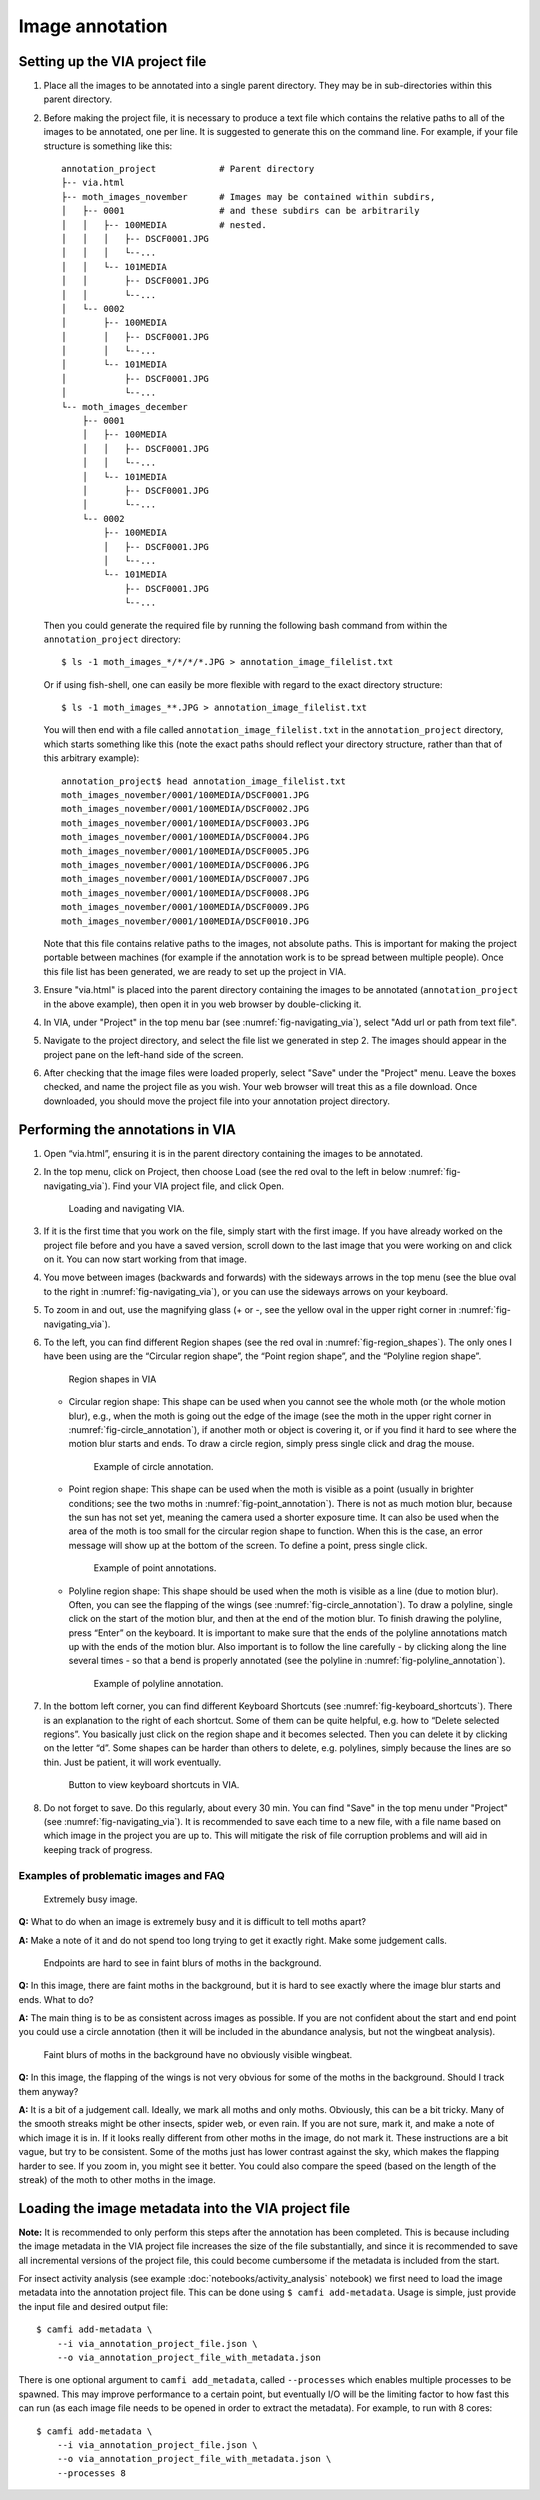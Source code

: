 Image annotation
================

Setting up the VIA project file
-------------------------------

1. Place all the images to be annotated into a single parent directory. They
   may be in sub-directories within this parent directory.

2. Before making the project file, it is necessary to produce a text file which
   contains the relative paths to all of the images to be annotated, one per
   line. It is suggested to generate this on the command line. For example, if
   your file structure is something like this::

      annotation_project            # Parent directory
      ├-- via.html
      ├-- moth_images_november      # Images may be contained within subdirs,
      │   ├-- 0001                  # and these subdirs can be arbitrarily
      │   │   ├-- 100MEDIA          # nested.
      │   │   │   ├-- DSCF0001.JPG
      │   │   │   └--...
      │   │   └-- 101MEDIA
      │   │       ├-- DSCF0001.JPG
      │   │       └--...
      │   └-- 0002
      │       ├-- 100MEDIA
      │       │   ├-- DSCF0001.JPG
      │       │   └--...
      │       └-- 101MEDIA
      │           ├-- DSCF0001.JPG
      │           └--...
      └-- moth_images_december
          ├-- 0001
          │   ├-- 100MEDIA
          │   │   ├-- DSCF0001.JPG
          │   │   └--...
          │   └-- 101MEDIA
          │       ├-- DSCF0001.JPG
          │       └--...
          └-- 0002
              ├-- 100MEDIA
              │   ├-- DSCF0001.JPG
              │   └--...
              └-- 101MEDIA
                  ├-- DSCF0001.JPG
                  └--...

   Then you could generate the required file by running the following bash
   command from within the ``annotation_project`` directory::

      $ ls -1 moth_images_*/*/*/*.JPG > annotation_image_filelist.txt

   Or if using fish-shell, one can easily be more flexible with regard to the
   exact directory structure::

      $ ls -1 moth_images_**.JPG > annotation_image_filelist.txt

   You will then end with a file called ``annotation_image_filelist.txt`` in
   the ``annotation_project`` directory, which starts something like this (note
   the exact paths should reflect your directory structure, rather than that of
   this arbitrary example)::

      annotation_project$ head annotation_image_filelist.txt
      moth_images_november/0001/100MEDIA/DSCF0001.JPG
      moth_images_november/0001/100MEDIA/DSCF0002.JPG
      moth_images_november/0001/100MEDIA/DSCF0003.JPG
      moth_images_november/0001/100MEDIA/DSCF0004.JPG
      moth_images_november/0001/100MEDIA/DSCF0005.JPG
      moth_images_november/0001/100MEDIA/DSCF0006.JPG
      moth_images_november/0001/100MEDIA/DSCF0007.JPG
      moth_images_november/0001/100MEDIA/DSCF0008.JPG
      moth_images_november/0001/100MEDIA/DSCF0009.JPG
      moth_images_november/0001/100MEDIA/DSCF0010.JPG

   Note that this file contains relative paths to the images, not absolute
   paths. This is important for making the project portable between machines
   (for example if the annotation work is to be spread between multiple
   people).  Once this file list has been generated, we are ready to set up the
   project in VIA.

3. Ensure "via.html" is placed into the parent directory containing the images
   to be annotated (``annotation_project`` in the above example), then open it
   in you web browser by double-clicking it.

4. In VIA, under "Project" in the top menu bar (see
   :numref:`fig-navigating_via`), select "Add url or path from text file".

5. Navigate to the project directory, and select the file list we generated in
   step 2. The images should appear in the project pane on the left-hand side
   of the screen.

6. After checking that the image files were loaded properly, select "Save"
   under the "Project" menu. Leave the boxes checked, and name the project file
   as you wish. Your web browser will treat this as a file download. Once
   downloaded, you should move the project file into your annotation project
   directory.


Performing the annotations in VIA
---------------------------------

1. Open “via.html”, ensuring it is in the parent directory containing the
   images to be annotated.

2. In the top menu, click on Project, then choose Load (see the red oval to the
   left in below :numref:`fig-navigating_via`). Find your VIA project file, and
   click Open.

   .. _fig-navigating_via:

   .. figure:: figures/navigating_via.png
      :width: 100 %
      :alt: Loading and navigating VIA

      Loading and navigating VIA.

      ..

3. If it is the first time that you work on the file, simply start with the
   first image. If you have already worked on the project file before and you
   have a saved version, scroll down to the last image that you were working on
   and click on it. You can now start working from that image.

4. You move between images (backwards and forwards) with the sideways arrows in
   the top menu (see the blue oval to the right in
   :numref:`fig-navigating_via`), or you can use the sideways arrows on your
   keyboard.

5. To zoom in and out, use the magnifying glass (+ or -, see the yellow oval in
   the upper right corner in :numref:`fig-navigating_via`).

6. To the left, you can find different Region shapes (see the red oval in
   :numref:`fig-region_shapes`). The only ones I have been using are the
   “Circular region shape”, the “Point region shape”, and the “Polyline region
   shape”.

   .. _fig-region_shapes:

   .. figure:: figures/region_shapes.png
      :width: 100 %
      :alt: Region shapes in VIA

      Region shapes in VIA

      ..

   * Circular region shape: This shape can be used when you cannot see the
     whole moth (or the whole motion blur), e.g., when the moth is going out
     the edge of the image (see the moth in the upper right corner in
     :numref:`fig-circle_annotation`), if another moth or object is covering
     it, or if you find it hard to see where the motion blur starts and ends.
     To draw a circle region, simply press single click and drag the mouse.

     .. _fig-circle_annotation:

     .. figure:: figures/circle_annotation.png
        :width: 100 %
        :alt: Example of circle annotation

        Example of circle annotation.

        ..

   * Point region shape: This shape can be used when the moth is visible as a
     point (usually in brighter conditions; see the two moths in
     :numref:`fig-point_annotation`). There is not as much motion blur, because
     the sun has not set yet, meaning the camera used a shorter exposure time.
     It can also be used when the area of the moth is too small for the
     circular region shape to function. When this is the case, an error message
     will show up at the bottom of the screen. To define a point, press single
     click.

     .. _fig-point_annotation:

     .. figure:: figures/point_annotation.png
        :width: 100 %
        :alt: Example of point annotations

        Example of point annotations.

        ..

   * Polyline region shape: This shape should be used when the moth is visible
     as a line (due to motion blur). Often, you can see the flapping of the
     wings (see :numref:`fig-circle_annotation`). To draw a polyline, single
     click on the start of the motion blur, and then at the end of the motion
     blur. To finish drawing the polyline, press “Enter” on the keyboard. It is
     important to make sure that the ends of the polyline annotations match up
     with the ends of the motion blur. Also important is to follow the line
     carefully - by clicking along the line several times - so that a bend is
     properly annotated (see the polyline in
     :numref:`fig-polyline_annotation`).

     .. _fig-polyline_annotation:

     .. figure:: figures/polyline_annotation.png
        :width: 100 %
        :alt: Example of polyline annotation

        Example of polyline annotation.

        ..

7. In the bottom left corner, you can find different Keyboard Shortcuts (see
   :numref:`fig-keyboard_shortcuts`). There is an explanation to the right of
   each shortcut. Some of them can be quite helpful, e.g. how to “Delete
   selected regions”. You basically just click on the region shape and it
   becomes selected. Then you can delete it by clicking on the letter “d”. Some
   shapes can be harder than others to delete, e.g. polylines, simply because
   the lines are so thin. Just be patient, it will work eventually.

   .. _fig-keyboard_shortcuts:

   .. figure:: figures/keyboard_shortcuts.png
      :width: 100 %
      :alt: Button to view keyboard shortcuts in VIA

      Button to view keyboard shortcuts in VIA.

      ..

8. Do not forget to save. Do this regularly, about every 30 min. You can find
   "Save" in the top menu under "Project" (see :numref:`fig-navigating_via`).
   It is recommended to save each time to a new file, with a file name based on
   which image in the project you are up to. This will mitigate the risk of
   file corruption problems and will aid in keeping track of progress.


Examples of problematic images and FAQ
^^^^^^^^^^^^^^^^^^^^^^^^^^^^^^^^^^^^^^

.. _fig-problematic_busy:

.. figure:: figures/problematic_busy.png
   :width: 100 %
   :alt: Extremely busy image

   Extremely busy image.

   ..

**Q:** What to do when an image is extremely busy and it is difficult to tell
moths apart?

**A:** Make a note of it and do not spend too long trying to get it exactly
right.  Make some judgement calls.

.. _fig-problematic_background_moths_endpoints:

.. figure:: figures/problematic_background_moths_endpoints.png
   :width: 100 %
   :alt: Endpoints are hard to see in faint blurs of moths in the background

   Endpoints are hard to see in faint blurs of moths in the background.

   ..

**Q:** In this image, there are faint moths in the background, but it is hard
to see exactly where the image blur starts and ends. What to do?

**A:** The main thing is to be as consistent across images as possible. If you
are not confident about the start and end point you could use a circle
annotation (then it will be included in the abundance analysis, but not the
wingbeat analysis).

.. _fig-problematic_background_moths_wingbeats:

.. figure:: figures/problematic_background_moths_wingbeats.png
   :width: 100 %
   :alt: Faint blurs of moths in the background have no obviously visible wingbeat

   Faint blurs of moths in the background have no obviously visible wingbeat.

   ..

**Q:** In this image, the flapping of the wings is not very obvious for some of
the moths in the background. Should I track them anyway?

**A:** It is a bit of a judgement call. Ideally, we mark all moths and only
moths.  Obviously, this can be a bit tricky. Many of the smooth streaks might
be other insects, spider web, or even rain. If you are not sure, mark it, and
make a note of which image it is in. If it looks really different from other
moths in the image, do not mark it. These instructions are a bit vague, but try
to be consistent. Some of the moths just has lower contrast against the sky,
which makes the flapping harder to see. If you zoom in, you might see it
better. You could also compare the speed (based on the length of the streak) of
the moth to other moths in the image.


Loading the image metadata into the VIA project file
----------------------------------------------------

**Note:** It is recommended to only perform this steps after the annotation has
been completed. This is because including the image metadata in the VIA project
file increases the size of the file substantially, and since it is recommended
to save all incremental versions of the project file, this could become
cumbersome if the metadata is included from the start.

For insect activity analysis (see example :doc:`notebooks/activity_analysis`
notebook) we first need to load the image metadata into the annotation project
file. This can be done using ``$ camfi add-metadata``. Usage is simple, just
provide the input file and desired output file::

   $ camfi add-metadata \
       --i via_annotation_project_file.json \
       --o via_annotation_project_file_with_metadata.json

There is one optional argument to ``camfi add_metadata``, called
``--processes`` which enables multiple processes to be spawned. This may
improve performance to a certain point, but eventually I/O will be the limiting
factor to how fast this can run (as each image file needs to be opened in order
to extract the metadata). For example, to run with 8 cores::

   $ camfi add-metadata \
       --i via_annotation_project_file.json \
       --o via_annotation_project_file_with_metadata.json \
       --processes 8
